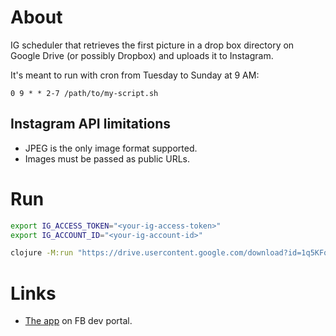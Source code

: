 * About

IG scheduler that retrieves the first picture in a drop box directory on Google Drive (or possibly Dropbox) and uploads it to Instagram.

It's meant to run with cron from Tuesday to Sunday at 9 AM:

#+begin_src cron
  0 9 * * 2-7 /path/to/my-script.sh
#+end_src

** Instagram API limitations
- JPEG is the only image format supported.
- Images must be passed as public URLs.

* Run

#+begin_src sh
  export IG_ACCESS_TOKEN="<your-ig-access-token>"
  export IG_ACCOUNT_ID="<your-ig-account-id>"

  clojure -M:run "https://drive.usercontent.google.com/download?id=1q5KFq5ZhK4HYaI_KeiRgo_9_JBD7VBNQ&export=download"
#+end_src

* Links

- [[https://developers.facebook.com/apps/1216719566444718/instagram-business/API-Setup/][The app]] on FB dev portal.
